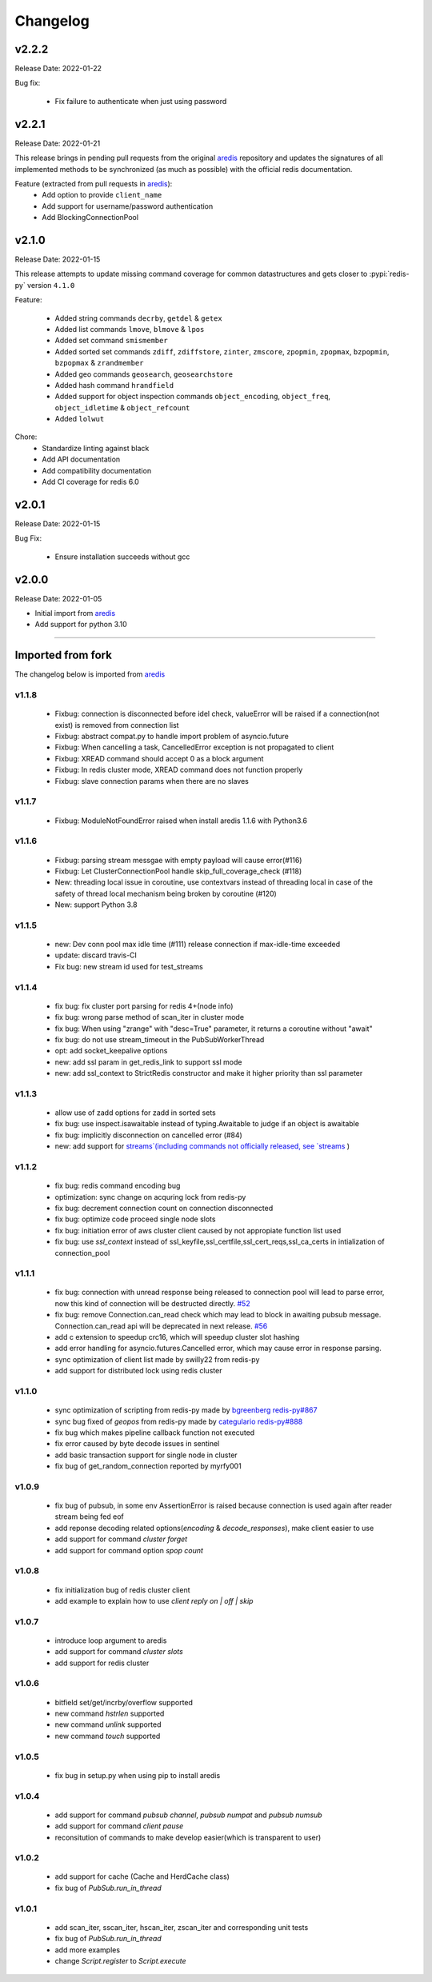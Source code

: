 .. _aredis: https://github.com/NoneGG/aredis

Changelog
=========

v2.2.2
------
Release Date: 2022-01-22

Bug fix:

    * Fix failure to authenticate when just using password

v2.2.1
------
Release Date: 2022-01-21


This release brings in pending pull requests from
the original `aredis`_ repository and updates the signatures
of all implemented methods to be synchronized (as much as possible)
with the official redis documentation.

Feature (extracted from pull requests in `aredis`_):
    * Add option to provide ``client_name``
    * Add support for username/password authentication
    * Add BlockingConnectionPool

v2.1.0
------
Release Date: 2022-01-15

This release attempts to update missing command
coverage for common datastructures and gets closer
to :pypi:`redis-py` version ``4.1.0``

Feature:

    * Added string commands ``decrby``, ``getdel`` & ``getex``
    * Added list commands ``lmove``, ``blmove`` & ``lpos``
    * Added set command ``smismember``
    * Added sorted set commands ``zdiff``, ``zdiffstore``, ``zinter``, ``zmscore``,
      ``zpopmin``, ``zpopmax``, ``bzpopmin``, ``bzpopmax`` & ``zrandmember``
    * Added geo commands ``geosearch``, ``geosearchstore``
    * Added hash command ``hrandfield``
    * Added support for object inspection commands ``object_encoding``, ``object_freq``, ``object_idletime`` & ``object_refcount``
    * Added ``lolwut``

Chore:
    * Standardize linting against black
    * Add API documentation
    * Add compatibility documentation
    * Add CI coverage for redis 6.0


v2.0.1
------
Release Date: 2022-01-15

Bug Fix:

    * Ensure installation succeeds without gcc


v2.0.0
------
Release Date: 2022-01-05

* Initial import from `aredis`_
* Add support for python 3.10

------

Imported from fork
------------------

The changelog below is imported from `aredis`_


------
v1.1.8
------
    * Fixbug: connection is disconnected before idel check, valueError will be raised if a connection(not exist) is removed from connection list
    * Fixbug: abstract compat.py to handle import problem of asyncio.future
    * Fixbug: When cancelling a task, CancelledError exception is not propagated to client
    * Fixbug: XREAD command should accept 0 as a block argument
    * Fixbug: In redis cluster mode, XREAD command does not function properly
    * Fixbug: slave connection params when there are no slaves

------
v1.1.7
------
    * Fixbug: ModuleNotFoundError raised when install aredis 1.1.6 with Python3.6

------
v1.1.6
------
    * Fixbug: parsing stream messgae with empty payload will cause error(#116)
    * Fixbug: Let ClusterConnectionPool handle skip_full_coverage_check (#118)
    * New: threading local issue in coroutine, use contextvars instead of threading local in case of the safety of thread local mechanism being broken by coroutine (#120)
    * New: support Python 3.8

------
v1.1.5
------
    * new: Dev conn pool max idle time (#111) release connection if max-idle-time exceeded
    * update: discard travis-CI
    * Fix bug: new stream id used for test_streams

------
v1.1.4
------
    * fix bug: fix cluster port parsing for redis 4+(node info)
    * fix bug: wrong parse method of scan_iter in cluster mode
    * fix bug: When using "zrange" with "desc=True" parameter, it returns a coroutine without "await"
    * fix bug: do not use stream_timeout in the PubSubWorkerThread
    * opt: add socket_keepalive options
    * new: add ssl param in get_redis_link to support ssl mode
    * new: add ssl_context to StrictRedis constructor and make it higher priority than ssl parameter

------
v1.1.3
------
    * allow use of zadd options for zadd in sorted sets
    * fix bug: use inspect.isawaitable instead of typing.Awaitable to judge if an object is awaitable
    * fix bug: implicitly disconnection on cancelled error (#84)
    * new: add support for `streams`(including commands not officially released, see `streams <http://aredis.readthedocs.io/en/latest/streams.html>`_ )

------
v1.1.2
------
    * fix bug: redis command encoding bug
    * optimization: sync change on acquring lock from redis-py
    * fix bug: decrement connection count on connection disconnected
    * fix bug: optimize code proceed single node slots
    * fix bug: initiation error of aws cluster client caused by not appropiate function list used
    * fix bug: use `ssl_context` instead of ssl_keyfile,ssl_certfile,ssl_cert_reqs,ssl_ca_certs in intialization of connection_pool

------
v1.1.1
------
    * fix bug: connection with unread response being released to connection pool will lead to parse error, now this kind of connection will be destructed directly. `#52 <https://github.com/NoneGG/aredis/issues/52>`_
    * fix bug: remove Connection.can_read check which may lead to block in awaiting pubsub message. Connection.can_read api will be deprecated in next release. `#56 <https://github.com/NoneGG/aredis/issues/56>`_
    * add c extension to speedup crc16, which will speedup cluster slot hashing
    * add error handling for asyncio.futures.Cancelled error, which may cause error in response parsing.
    * sync optimization of client list made by swilly22 from redis-py
    * add support for distributed lock using redis cluster

------
v1.1.0
------
    * sync optimization of scripting from redis-py made by `bgreenberg <https://github.com/bgreenberg-eb>`_ `redis-py#867 <https://github.com/andymccurdy/redis-py/pull/867>`_
    * sync bug fixed of `geopos` from redis-py made by `categulario <https://github.com/categulario>`_ `redis-py#888 <https://github.com/andymccurdy/redis-py/pull/888>`_
    * fix bug which makes pipeline callback function not executed
    * fix error caused by byte decode issues in sentinel
    * add basic transaction support for single node in cluster
    * fix bug of get_random_connection reported by myrfy001

------
v1.0.9
------
    * fix bug of pubsub, in some env AssertionError is raised because connection is used again after reader stream being fed eof
    * add reponse decoding related options(`encoding` & `decode_responses`), make client easier to use
    * add support for command `cluster forget`
    * add support for command option `spop count`

------
v1.0.8
------
    * fix initialization bug of redis cluster client
    * add example to explain how to use `client reply on | off | skip`

------
v1.0.7
------
    * introduce loop argument to aredis
    * add support for command `cluster slots`
    * add support for redis cluster

------
v1.0.6
------
    * bitfield set/get/incrby/overflow supported
    * new command `hstrlen` supported
    * new command `unlink` supported
    * new command `touch` supported

------
v1.0.5
------
    * fix bug in setup.py when using pip to install aredis

------
v1.0.4
------
    * add support for command `pubsub channel`, `pubsub numpat` and `pubsub numsub`
    * add support for command `client pause`
    * reconsitution of commands to make develop easier(which is transparent to user)

------
v1.0.2
------
    * add support for cache (Cache and HerdCache class)
    * fix bug of `PubSub.run_in_thread`

------
v1.0.1
------

    * add scan_iter, sscan_iter, hscan_iter, zscan_iter and corresponding unit tests
    * fix bug of `PubSub.run_in_thread`
    * add more examples
    * change `Script.register` to `Script.execute`



